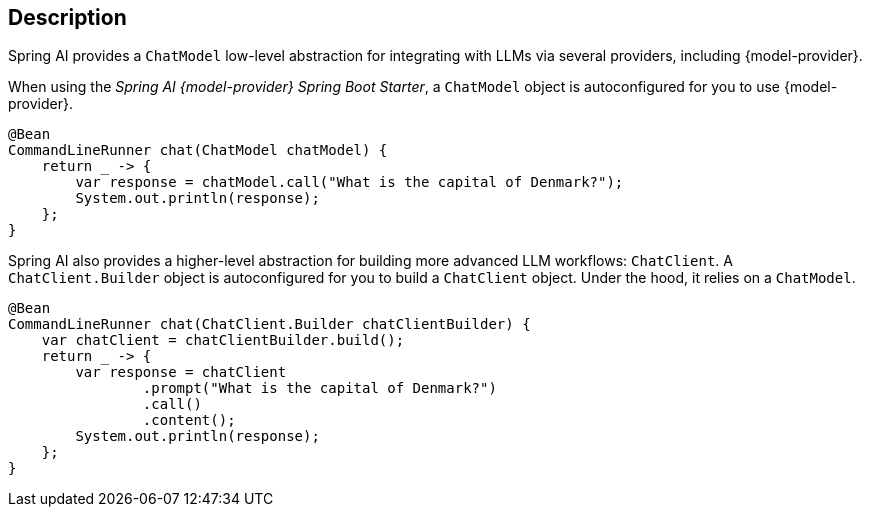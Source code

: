 == Description

Spring AI provides a `ChatModel` low-level abstraction for integrating with LLMs via several providers, including {model-provider}.

When using the _Spring AI {model-provider} Spring Boot Starter_, a `ChatModel` object is autoconfigured for you to use {model-provider}.

[source,java]
----
@Bean
CommandLineRunner chat(ChatModel chatModel) {
    return _ -> {
        var response = chatModel.call("What is the capital of Denmark?");
        System.out.println(response);
    };
}
----

Spring AI also provides a higher-level abstraction for building more advanced LLM workflows: `ChatClient`.
A `ChatClient.Builder` object is autoconfigured for you to build a `ChatClient` object. Under the hood, it relies on a `ChatModel`.

[source,java]
----
@Bean
CommandLineRunner chat(ChatClient.Builder chatClientBuilder) {
    var chatClient = chatClientBuilder.build();
    return _ -> {
        var response = chatClient
                .prompt("What is the capital of Denmark?")
                .call()
                .content();
        System.out.println(response);
    };
}
----
